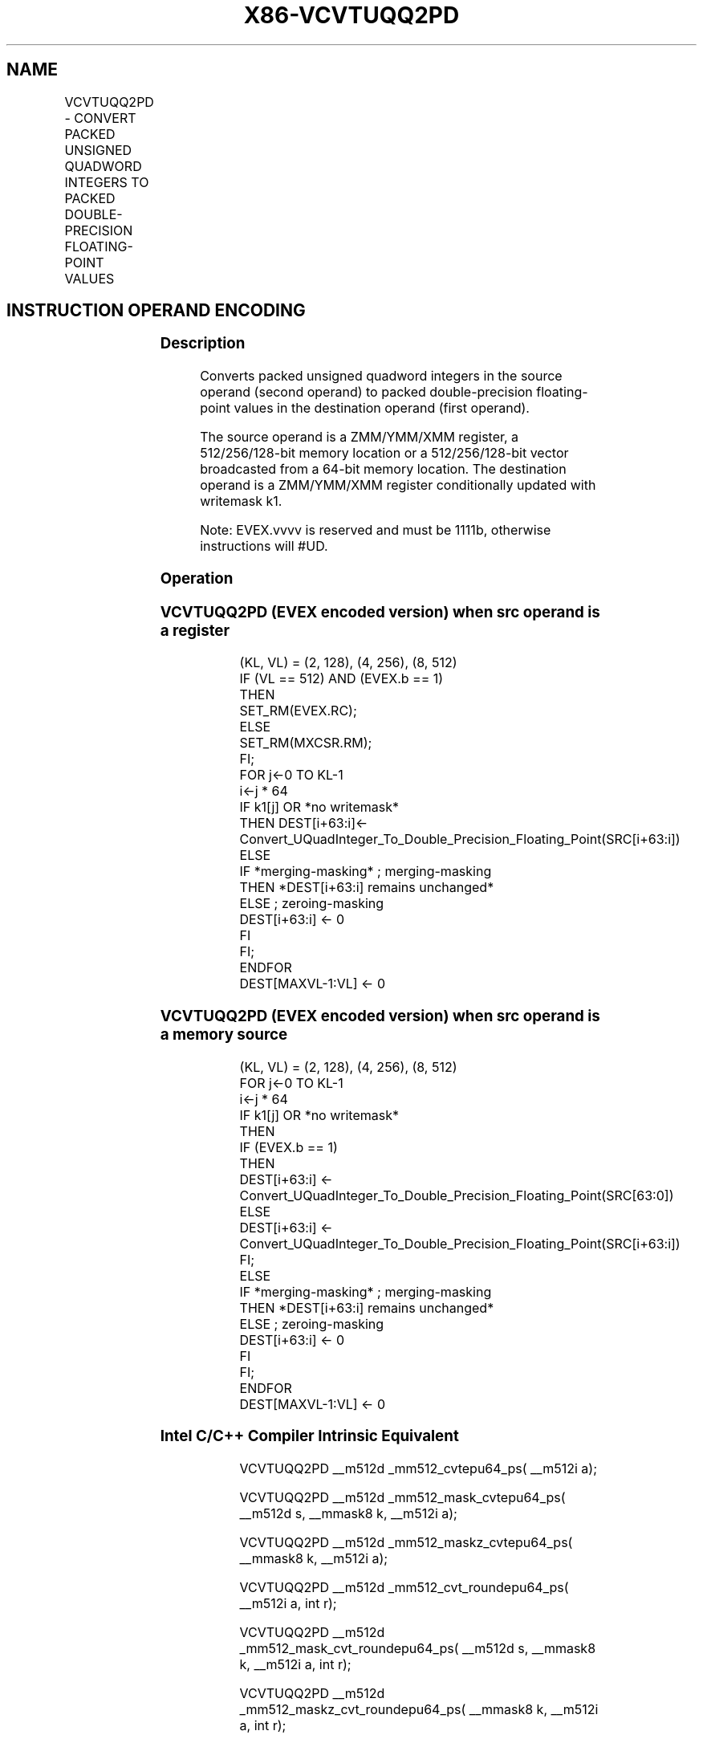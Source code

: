 .nh
.TH "X86-VCVTUQQ2PD" "7" "May 2019" "TTMO" "Intel x86-64 ISA Manual"
.SH NAME
VCVTUQQ2PD - CONVERT PACKED UNSIGNED QUADWORD INTEGERS TO PACKED DOUBLE-PRECISION FLOATING-POINT VALUES
.TS
allbox;
l l l l l 
l l l l l .
\fB\fCOpcode/Instruction\fR	\fB\fCOp/En\fR	\fB\fC64/32 bit Mode Support\fR	\fB\fCCPUID Feature Flag\fR	\fB\fCDescription\fR
T{
EVEX.128.F3.0F.W1 7A /r VCVTUQQ2PD xmm1 {k1}{z}, xmm2/m128/m64bcst
T}
	A	V/V	AVX512VL AVX512DQ	T{
Convert two packed unsigned quadword integers from xmm2/m128/m64bcst to two packed double\-precision floating\-point values in xmm1 with writemask k1.
T}
T{
EVEX.256.F3.0F.W1 7A /r VCVTUQQ2PD ymm1 {k1}{z}, ymm2/m256/m64bcst
T}
	A	V/V	AVX512VL AVX512DQ	T{
Convert four packed unsigned quadword integers from ymm2/m256/m64bcst to packed double\-precision floating\-point values in ymm1 with writemask k1.
T}
T{
EVEX.512.F3.0F.W1 7A /r VCVTUQQ2PD zmm1 {k1}{z}, zmm2/m512/m64bcst{er}
T}
	A	V/V	AVX512DQ	T{
Convert eight packed unsigned quadword integers from zmm2/m512/m64bcst to eight packed double\-precision floating\-point values in zmm1 with writemask k1.
T}
.TE

.SH INSTRUCTION OPERAND ENCODING
.TS
allbox;
l l l l l l 
l l l l l l .
Op/En	Tuple Type	Operand 1	Operand 2	Operand 3	Operand 4
A	Full	ModRM:reg (w)	ModRM:r/m (r)	NA	NA
.TE

.SS Description
.PP
Converts packed unsigned quadword integers in the source operand (second
operand) to packed double\-precision floating\-point values in the
destination operand (first operand).

.PP
The source operand is a ZMM/YMM/XMM register, a 512/256/128\-bit memory
location or a 512/256/128\-bit vector broadcasted from a 64\-bit memory
location. The destination operand is a ZMM/YMM/XMM register
conditionally updated with writemask k1.

.PP
Note: EVEX.vvvv is reserved and must be 1111b, otherwise instructions
will #UD.

.SS Operation
.SS VCVTUQQ2PD (EVEX encoded version) when src operand is a register
.PP
.RS

.nf
(KL, VL) = (2, 128), (4, 256), (8, 512)
IF (VL == 512) AND (EVEX.b == 1)
    THEN
        SET\_RM(EVEX.RC);
    ELSE
        SET\_RM(MXCSR.RM);
FI;
FOR j←0 TO KL\-1
    i←j * 64
    IF k1[j] OR *no writemask*
        THEN DEST[i+63:i]←
            Convert\_UQuadInteger\_To\_Double\_Precision\_Floating\_Point(SRC[i+63:i])
        ELSE
            IF *merging\-masking* ; merging\-masking
                THEN *DEST[i+63:i] remains unchanged*
                ELSE ; zeroing\-masking
                    DEST[i+63:i] ← 0
            FI
    FI;
ENDFOR
DEST[MAXVL\-1:VL] ← 0

.fi
.RE

.SS VCVTUQQ2PD (EVEX encoded version) when src operand is a memory source
.PP
.RS

.nf
(KL, VL) = (2, 128), (4, 256), (8, 512)
FOR j←0 TO KL\-1
    i←j * 64
    IF k1[j] OR *no writemask*
        THEN
            IF (EVEX.b == 1)
                THEN
                    DEST[i+63:i] ←
            Convert\_UQuadInteger\_To\_Double\_Precision\_Floating\_Point(SRC[63:0])
                ELSE
                    DEST[i+63:i] ←
            Convert\_UQuadInteger\_To\_Double\_Precision\_Floating\_Point(SRC[i+63:i])
            FI;
        ELSE
            IF *merging\-masking* ; merging\-masking
                THEN *DEST[i+63:i] remains unchanged*
                ELSE ; zeroing\-masking
                    DEST[i+63:i] ← 0
            FI
    FI;
ENDFOR
DEST[MAXVL\-1:VL] ← 0

.fi
.RE

.SS Intel C/C++ Compiler Intrinsic Equivalent
.PP
.RS

.nf
VCVTUQQ2PD \_\_m512d \_mm512\_cvtepu64\_ps( \_\_m512i a);

VCVTUQQ2PD \_\_m512d \_mm512\_mask\_cvtepu64\_ps( \_\_m512d s, \_\_mmask8 k, \_\_m512i a);

VCVTUQQ2PD \_\_m512d \_mm512\_maskz\_cvtepu64\_ps( \_\_mmask8 k, \_\_m512i a);

VCVTUQQ2PD \_\_m512d \_mm512\_cvt\_roundepu64\_ps( \_\_m512i a, int r);

VCVTUQQ2PD \_\_m512d \_mm512\_mask\_cvt\_roundepu64\_ps( \_\_m512d s, \_\_mmask8 k, \_\_m512i a, int r);

VCVTUQQ2PD \_\_m512d \_mm512\_maskz\_cvt\_roundepu64\_ps( \_\_mmask8 k, \_\_m512i a, int r);

VCVTUQQ2PD \_\_m256d \_mm256\_cvtepu64\_ps( \_\_m256i a);

VCVTUQQ2PD \_\_m256d \_mm256\_mask\_cvtepu64\_ps( \_\_m256d s, \_\_mmask8 k, \_\_m256i a);

VCVTUQQ2PD \_\_m256d \_mm256\_maskz\_cvtepu64\_ps( \_\_mmask8 k, \_\_m256i a);

VCVTUQQ2PD \_\_m128d \_mm\_cvtepu64\_ps( \_\_m128i a);

VCVTUQQ2PD \_\_m128d \_mm\_mask\_cvtepu64\_ps( \_\_m128d s, \_\_mmask8 k, \_\_m128i a);

VCVTUQQ2PD \_\_m128d \_mm\_maskz\_cvtepu64\_ps( \_\_mmask8 k, \_\_m128i a);

.fi
.RE

.SS SIMD Floating\-Point Exceptions
.PP
Precision

.SS Other Exceptions
.PP
EVEX\-encoded instructions, see Exceptions Type E2.

.TS
allbox;
l l 
l l .
#UD	If EVEX.vvvv != 1111B.
.TE

.SH SEE ALSO
.PP
x86\-manpages(7) for a list of other x86\-64 man pages.

.SH COLOPHON
.PP
This UNOFFICIAL, mechanically\-separated, non\-verified reference is
provided for convenience, but it may be incomplete or broken in
various obvious or non\-obvious ways. Refer to Intel® 64 and IA\-32
Architectures Software Developer’s Manual for anything serious.

.br
This page is generated by scripts; therefore may contain visual or semantical bugs. Please report them (or better, fix them) on https://github.com/ttmo-O/x86-manpages.

.br
Copyleft TTMO 2020 (Turkish Unofficial Chamber of Reverse Engineers - https://ttmo.re).
